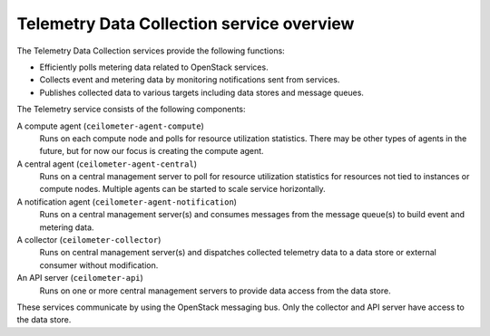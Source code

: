 ==========================================
Telemetry Data Collection service overview
==========================================

The Telemetry Data Collection services provide the following functions:

* Efficiently polls metering data related to OpenStack services.

* Collects event and metering data by monitoring notifications sent
  from services.

* Publishes collected data to various targets including data stores and
  message queues.

The Telemetry service consists of the following components:

A compute agent (``ceilometer-agent-compute``)
  Runs on each compute node and polls for resource utilization
  statistics. There may be other types of agents in the future, but
  for now our focus is creating the compute agent.

A central agent (``ceilometer-agent-central``)
  Runs on a central management server to poll for resource utilization
  statistics for resources not tied to instances or compute nodes.
  Multiple agents can be started to scale service horizontally.

A notification agent (``ceilometer-agent-notification``)
  Runs on a central management server(s) and consumes messages from
  the message queue(s) to build event and metering data.

A collector (``ceilometer-collector``)
  Runs on central management server(s) and dispatches collected
  telemetry data to a data store or external consumer without
  modification.

An API server (``ceilometer-api``)
  Runs on one or more central management servers to provide data
  access from the data store.

These services communicate by using the OpenStack messaging bus. Only
the collector and API server have access to the data store.